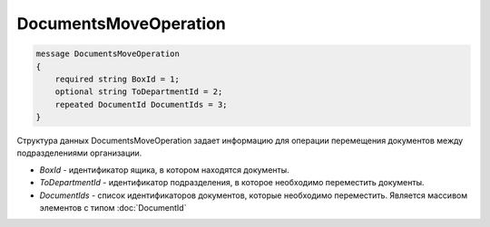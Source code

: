 DocumentsMoveOperation
======================

.. code-block:: protobuf

    message DocumentsMoveOperation
    {
        required string BoxId = 1;
        optional string ToDepartmentId = 2;
        repeated DocumentId DocumentIds = 3;
    }
        

Структура данных DocumentsMoveOperation задает информацию для операции перемещения документов между подразделениями организации.

-  *BoxId* - идентификатор ящика, в котором находятся документы.

-  *ToDepartmentId* - идентификатор подразделения, в которое необходимо переместить документы.

-  *DocumentIds* - список идентификаторов документов, которые необходимо переместить. Является массивом элементов с типом :doc:`DocumentId`
